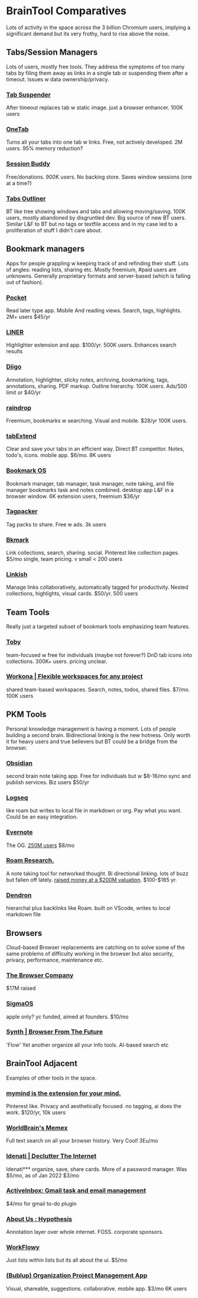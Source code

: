 #+PROPERTY: BTParentTopic Resources:Public Topic Trees
* BrainTool Comparatives
Lots of activity in the space across the 3 billion Chromium users, implying a significant demand but its very frothy, hard to rise above the noise. 

** Tabs/Session Managers
 Lots of users, mostly free tools. They address the symptoms of too many tabs by filing them away as links in a single tab or suspending them after a timeout. Issues w data ownership/privacy.
*** [[https://chrome.google.com/webstore/detail/tab-suspender/fiabciakcmgepblmdkmemdbbkilneeeh][Tab Suspender]]
 After timeout replaces tab w static image. just a browser enhancer. 100K users
*** [[https://www.one-tab.com/][OneTab]]
 Turns all your tabs into one tab w links. Free, not actively developed. 2M users. 95% memory reduction?
*** [[https://chrome.google.com/webstore/detail/session-buddy/edacconmaakjimmfgnblocblbcdcpbko][Session Buddy]]
 Free/donations. 900K users. No backing store. Saves window sessions (one at a time?)
*** [[https://chrome.google.com/webstore/detail/tabs-outliner/eggkanocgddhmamlbiijnphhppkpkmkl][Tabs Outliner]]
 BT like tree showing windows and tabs and allowing moving/saving. 100K users, mostly abandoned by disgruntled dev. Big source of new BT users. Similar L&F to BT but no tags or textfile access and in my case led to a proliferation of stuff I didn't care about.

** Bookmark managers
Apps for people grappling w keeping track of and refinding their stuff. Lots of angles: reading lists, sharing etc. Mostly freemium, #paid users are unknowns. Generally proprietary formats and server-based (which is falling out of fashion).
*** [[https://getpocket.com/premium?ep=1][Pocket]]
 Read later type app. Mobile And reading views. Search, tags, highlights. 2M+ users $45/yr
*** [[https://getliner.com/upgrade][LINER]]
 Highlighter extension and app. $100/yr. 500K users. Enhances search results
*** [[https://www.diigo.com/index][Diigo]]
 Annotation, highlighter, sticky notes, archiving, bookmarking, tags, annotations, sharing. PDF markup. Outline hierarchy. 100K users. Ads/500 limit or $40/yr
*** [[https://raindrop.io/pro/buy][raindrop]]
 Freemium, bookmarks w searching. Visual and mobile. $28/yr 100K users.
*** [[https://www.tabextend.com/pricing][tabExtend ]]
 Clear and save your tabs in an efficient way. Direct BT competitor. Notes, todo's, icons. mobile app. $6/mo. 8K users
*** [[https://bookmarkos.com/][Bookmark OS]]
 Bookmark manager, tab manager, task manager, note taking, and file manager bookmarks task and notes combined. desktop app L&F in a browser window. 6K extension users, freemium $36/yr
*** [[https://tagpacker.com/][Tagpacker]]
 Tag packs to share. Free w ads. 3k users
*** [[https://bkmark.io/pricing][Bkmark]]
 Link collections, search, sharing. social. Pinterest like collection pages. $5/mo single, team pricing. v small < 200 users
*** [[https://linkish.io/][Linkish]]
 Manage links collaboratively, automatically tagged for productivity. Nested collections, highlights, visual cards. $50/yr. 500 users

** Team Tools
 Really just a targeted subset of bookmark tools emphasizing team features.
*** [[https://www.gettoby.com/product][Toby]]
 team-focused w free for individuals (maybe not forever?) DnD tab icons into collections. 300K+ users. pricing unclear.
*** [[https://workona.com/][Workona | Flexible workspaces for any project]]
 shared team-based workspaces. Search, notes, todos, shared files. $7/mo. 100K users

** PKM Tools
 Personal knowledge management is having a moment. Lots of people building a second brain. Bidirectional linking is the new hotness. Only worth it for heavy users and true believers but BT could be a bridge from the browser.
*** [[https://obsidian.md/][Obsidian]]
 second brain note taking app. Free for individuals but w $8-16/mo sync and publish services. Biz users $50/yr
*** [[https://logseq.com][Logseq]]
 like roam but writes to local file in markdown or org. Pay what you want. Could be an easy integration.
*** [[https://expandedramblings.com/index.php/evernote-statistics/][Evernote]]
The OG. [[https://expandedramblings.com/index.php/evernote-statistics/][250M users]] $8/mo
*** [[https://roamresearch.com/][Roam Research.]]
 A note taking tool for networked thought. Bi directional linking. lots of buzz but fallen off lately. [[https://www.theinformation.com/articles/a-200-million-seed-valuation-for-roam-shows-investor-frenzy-for-note-taking-apps][raised money at a $200M valuation]]. $100-$165 yr.
*** [[https://www.dendron.so/][Dendron]]
 hierarchal plus backlinks like Roam. built on VScode, writes to local markdown file

** Browsers
Cloud-based Browser replacements are catching on to solve some of the same problems of difficulty working in the browser but also security, privacy, performance, maintenance etc.
*** [[https://thebrowser.company/][The Browser Company]]
 $17M raised
*** [[https://sigmaos.com/][SigmaOS]]
 apple only? yc funded, aimed at founders. $10/mo
*** [[https://synth.app/][Synth | Browser From The Future]]
 'Flow' Yet another organize all your info tools. AI-based search etc

** BrainTool Adjacent
 Examples of other tools in the space.
*** [[https://mymind.com/][mymind is the extension for your mind.]]
 Pinterest like. Privacy and aesthetically focused. no tagging, ai does the work. $120/yr, 10k users
*** [[https://getmemex.com/][WorldBrain's Memex]]
 Full text search on all your browser history. Very Cool! 3Eu/mo
*** [[https://idenati.com/about][Idenati | Declutter The Internet]]
 Idenati*** organize, save, share cards. More of a password manager. Was $5/mo, as of Jan 2022 $3/mo
*** [[https://www.activeinboxhq.com/][ActiveInbox: Gmail task and email management]]
 $4/mo for gmail to-do plugin
*** [[https://web.hypothes.is/about/][About Us : Hypothesis]]
 Annotation layer over whole internet. FOSS. corporate sponsors.
*** [[https://workflowy.com/hi/?2][WorkFlowy]]
 Just lists within lists but its all about the ui. $5/mo
*** [[https://www.bublup.com/][(Bublup) Organization Project Management App]]
 Visual, shareable, suggestions. collaborative. mobile app. $3/mo 6K users
